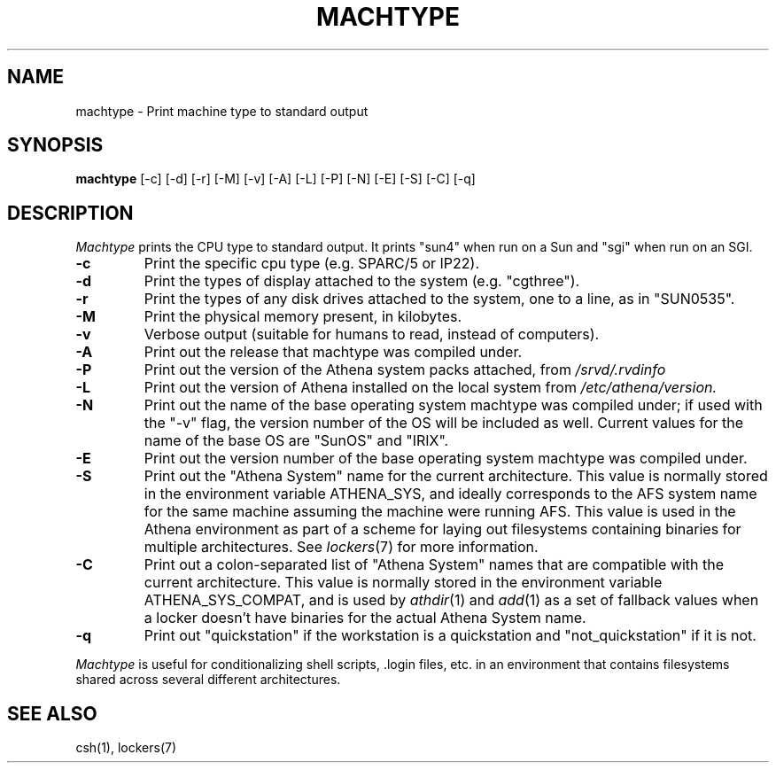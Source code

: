 .\"     -*- nroff -*- mode
.\"     $Id: machtype.1,v 1.21 1999-01-22 23:11:34 ghudson Exp $
.TH MACHTYPE 1 "May 14 1996"
.SH NAME
machtype \- Print machine type to standard output
.SH SYNOPSIS
.B machtype
[-c] [-d] [-r] [-M] [-v] [-A] [-L] [-P] [-N] [-E] [-S] [-C] [-q]
.SH DESCRIPTION
.I Machtype
prints the CPU type to standard output.  It prints "sun4" when run on a
Sun and "sgi" when run on an SGI.
.TP
.B -c
Print the specific cpu type (e.g. SPARC/5 or IP22).
.TP
.B -d
Print the types of display attached to the system (e.g.  "cgthree").
.TP
.B -r
Print the types of any disk drives attached to the system, one to a
line, as in "SUN0535".
.TP
.B -M
Print the physical memory present, in kilobytes.
.TP
.B -v
Verbose output (suitable for humans to read, instead of computers).
.TP
.B -A
Print out the release that machtype was compiled under.
.TP
.B -P
Print out the version of the Athena system packs attached, from 
.I /srvd/.rvdinfo
.TP
.B -L
Print out the version of Athena installed on the local system from
.I /etc/athena/version.
.TP
.B -N
Print out the name of the base operating system machtype was compiled
under; if used with the "-v" flag, the version number of the OS will
be included as well.  Current values for the name of the base OS are
"SunOS" and "IRIX".
.TP
.B -E
Print out the version number of the base operating system machtype was
compiled under.
.TP
.B -S
Print out the "Athena System" name for the current architecture. This
value is normally stored in the environment variable ATHENA_SYS, and
ideally corresponds to the AFS system name for the same machine
assuming the machine were running AFS. This value is used in the Athena
environment as part of a scheme for laying out filesystems containing
binaries for multiple architectures. See \fIlockers\fR(7) for more
information.
.TP
.B -C
Print out a colon-separated list of "Athena System" names that are
compatible with the current architecture. This value is normally
stored in the environment variable ATHENA_SYS_COMPAT, and is used by
\fIathdir\fR(1) and \fIadd\fR(1) as a set of fallback values when a
locker doesn't have binaries for the actual Athena System name.
.TP
.B -q
Print out "quickstation" if the workstation is a quickstation and
"not_quickstation" if it is not.
.PP
.I Machtype
is useful for conditionalizing shell scripts, .login files, etc. in an
environment that contains filesystems shared across several different
architectures.
.SH SEE ALSO
csh(1), lockers(7)
